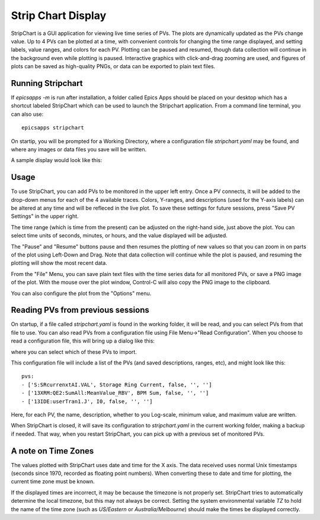.. _stripchart:


Strip Chart Display
====================================

StripChart is a GUI application for viewing live time series of PVs.
The plots are dynamically updated as the PVs change value. Up to 4 PVs
can be plotted at a time, with convenient controls for changing the
time range displayed, and setting labels, value ranges, and colors for
each PV. Plotting can be paused and resumed, though data collection
will continue in the background even while plotting is paused.
Interactive graphics with click-and-drag zooming are used, and figures
of plots can be saved as high-quality PNGs, or data can be exported to
plain text files.


Running  Stripchart
~~~~~~~~~~~~~~~~~~~~~~

If `epicsapps -m` is run after installation, a folder called Epics Apps
should be placed on your desktop which has a shortcut labeled StripChart which
can be used to launch the Stripchart application.  From a command line
terminal, you can also use::

    epicsapps stripchart


On startip, you will be prompted for a Working Directory, where a configuration
file `stripchart.yaml` may be found, and where any images or data files you
save will be written.


A sample display would look like this:

.. image:: images/stripchart.png


Usage
~~~~~~~~~

To use StripChart, you can add PVs to be monitored in the upper left entry.
Once a PV connects, it will be added to the drop-down menus for each of the 4
available traces.  Colors, Y-ranges, and descriptions (used for the Y-axis
labels) can be altered at any time and will be refleced in the live plot.  To
save these settings for future sessions, press "Save PV Settings" in the upper right.

The time range (which is time from the present) can be adjusted on the
right-hand side, just above the plot.  You can select time units of seconds,
minutes, or hours, and the value displayed will be adjusted.

The "Pause" and "Resume" buttons pause and then resumes the plotting of new
values so that you can zoom in on parts of the plot using Left-Down and Drag.
Note that data collection will continue while the plot is paused, and resuming
the plotting will show the most recent data.

From the "File" Menu, you can save plain text files with the time series data
for all monitored PVs, or save a PNG image of the plot. With the mouse over the
plot window, Control-C will also copy the PNG image to the clipboard.

You can also configure the plot from the "Options" menu.


Reading PVs from previous sessions
~~~~~~~~~~~~~~~~~~~~~~~~~~~~~~~~~~~~~~~

On startup, if a file called `stripchart.yaml` is found in the working folder,
it will be read, and you can select PVs from that file to use.  You can also
read PVs from a configuration file using File Menu->"Read Configuration". When
you choose to read a configuration file, this will bring up a dialog like this:

.. image:: images/stripchart_pvselect.png

where you can select which of these PVs to import.

This configuration file will include a list of the PVs (and
saved descriptions, ranges, etc), and might look like this::

    pvs:
    - ['S:SRcurrenxtAI.VAL', Storage Ring Current, false, '', '']
    - ['13XRM:QE2:SumAll:MeanValue_RBV', BPM Sum, false, '', '']
    - ['13IDE:userTran1.J', I0, false, '', '']

Here, for each PV, the name, description, whether to you Log-scale, minimum
value, and maximum value are written.


When StripChart is closed, it will save its configuration to `stripchart.yaml`
in the current working folder, making a backup if needed.  That way, when you
restart StripChart, you can pick up with a previous set of monitored PVs.


.. _stripchart_timezone:

A note on Time Zones
~~~~~~~~~~~~~~~~~~~~~~~~~~~~~~~~~

The values plotted with StripChart uses date and time for the X axis.
The data received uses normal Unix timestamps (seconds since 1970,
recorded as floating point numbers).  When converting these to date
and time for plotting, the current time zone must be known.

If the displayed times are incorrect, it may be because the timezone
is not properly set. StripChart tries to automatically determine the
local timezone, but this may not always be correct.  Setting the
system environmental variable `TZ` to hold the name of the time zone
(such as `US/Eastern` or `Australia/Melbourne`) should make the times be
displayed correctly.
